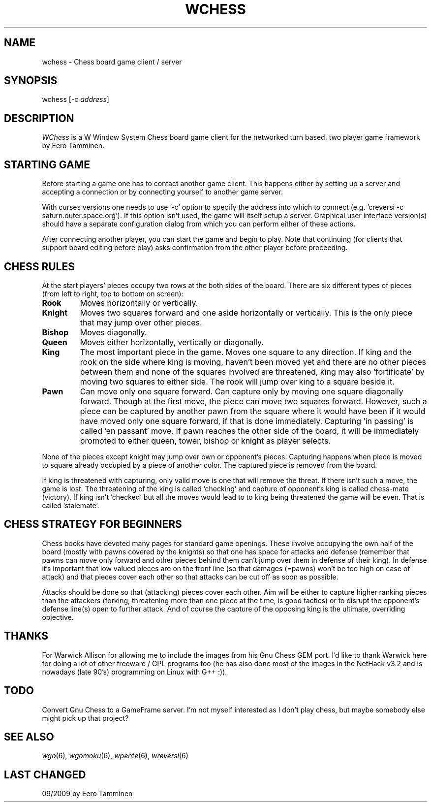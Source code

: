 .TH WCHESS 6 "Version 1, Release 4" "W Window System" "W PROGRAMS"
.SH NAME
wchess \- Chess board game client / server
.SH SYNOPSIS
.nf
wchess [-c \fIaddress\fP]
.fi
.SH DESCRIPTION
\fIWChess\fP is a W Window System Chess board game client for
the networked turn based, two player game framework by Eero Tamminen.
.SH STARTING GAME
Before starting a game one has to contact another game client.  This
happens either by setting up a server and accepting a connection or by
connecting yourself to another game server.
.PP
With curses versions one needs to use '-c' option to specify the address
into which to connect (e.g.  'creversi -c saturn.outer.space.org').  If
this option isn't used, the game will itself setup a server.  Graphical
user interface version(s) should have a separate configuration dialog
from which you can perform either of these actions.
.PP
After connecting another player, you can start the game and begin to
play.  Note that continuing (for clients that support board editing
before play) asks confirmation from the other player before proceeding.
.SH CHESS RULES
At the start players' pieces occupy two rows at the both sides of the
board. There are six different types of pieces (from left to right,
top to bottom on screen):
.TP
.B Rook
Moves horizontally or vertically.
.TP
.B Knight
Moves two squares forward and one aside horizontally or vertically.
This is the only piece that may jump over other pieces.
.TP
.B Bishop
Moves diagonally.
.TP
.B Queen
Moves either horizontally, vertically or diagonally.
.TP
.B King
The most important piece in the game.  Moves one square to any
direction.  If king and the rook on the side where king is moving,
haven't been moved yet and there are no other pieces between them and
none of the squares involved are threatened, king may also 'fortificate'
by moving two squares to either side.  The rook will jump over king to a
square beside it.
.TP
.B Pawn
Can move only one square forward.  Can capture only by moving one square
diagonally forward.  Though at the first move, the piece can move two
squares forward.  However, such a piece can be captured by another pawn
from the square where it would have been if it would have moved only one
square forward, if that is done immediately.  Capturing 'in passing' is
called 'en passant' move.  If pawn reaches the other side of the board,
it will be immediately promoted to either queen, tower, bishop or knight
as player selects.
.PP
None of the pieces except knight may jump over own or opponent's pieces.
Capturing happens when piece is moved to square already occupied by a
piece of another color.  The captured piece is removed from the board.
.PP
If king is threatened with capturing, only valid move is one that will
remove the threat.  If there isn't such a move, the game is lost.  The
threatening of the king is called 'checking' and capture of opponent's
king is called chess-mate (victory).  If king isn't 'checked' but all the
moves would lead to to king being threatened the game will be even.
That is called 'stalemate'.
.SH CHESS STRATEGY FOR BEGINNERS
Chess books have devoted many pages for standard game openings.  These
involve occupying the own half of the board (mostly with pawns covered
by the knights) so that one has space for attacks and defense (remember
that pawns can move only forward and other pieces behind them can't jump
over them in defense of their king).  In defense it's important that low
valued pieces are on the front line (so that damages (=pawns) won't be
too high on case of attack) and that pieces cover each other so that
attacks can be cut off as soon as possible.
.PP
Attacks should be done so that (attacking) pieces cover each other.  Aim
will be either to capture higher ranking pieces than the attackers
(forking, threatening more than one piece at the time, is good tactics)
or to disrupt the opponent's defense line(s) open to further attack.  And
of course the capture of the opposing king is the ultimate, overriding
objective.
.SH THANKS
For Warwick Allison for allowing me to include the images from his
Gnu Chess GEM port.  I'd like to thank Warwick here for doing a lot of
other freeware / GPL programs too (he has also done most of the images
in the NetHack v3.2 and is nowadays (late 90's) programming on Linux
with G++ :)).
.SH TODO
Convert Gnu Chess to a GameFrame server.  I'm not myself interested as
I don't play chess, but maybe somebody else might pick up that project?
.SH SEE ALSO
.IR wgo (6),
.IR wgomoku (6),
.IR wpente (6),
.IR wreversi (6)
.SH LAST CHANGED
09/2009 by Eero Tamminen
